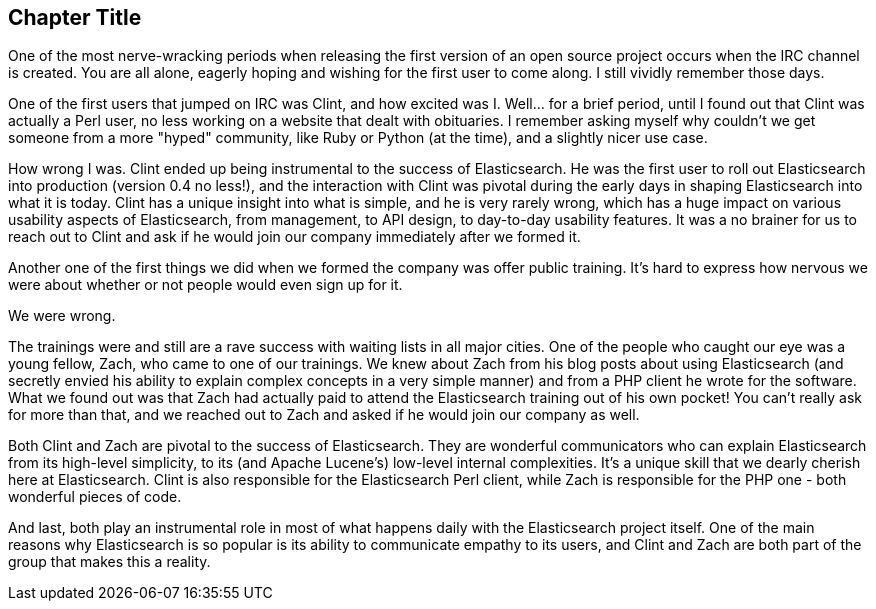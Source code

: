 [[foreword_id]]
[preface]
== Chapter Title

One of the most nerve-wracking periods when releasing the first version of an open source project occurs when the IRC channel is created. You are all alone, eagerly hoping and wishing for the first user to come along. I still vividly remember those days. 

One of the first users that jumped on IRC was Clint, and how excited was I. Well... for a brief period, until I found out that Clint was actually a Perl user, no less working on a website that dealt with obituaries. I remember asking myself why couldn't we get someone from a more "hyped" community, like Ruby or Python (at the time), and a slightly nicer use case.

How wrong I was. Clint ended up being instrumental to the success of Elasticsearch. He was the first user to roll out Elasticsearch into production (version 0.4 no less!), and the interaction with Clint was pivotal during the early days in shaping Elasticsearch into what it is today. Clint has a unique insight into what is simple, and he is very rarely wrong, which has a huge impact on various usability aspects of Elasticsearch, from management, to API design, to day-to-day usability features. It was a no brainer for us to reach out to Clint and ask if he would join our company immediately after we formed it.

Another one of the first things we did when we formed the company was offer public training. It's hard to express how nervous we were about whether or not people would even sign up for it. 

We were wrong. 

The trainings were and still are a rave success with waiting lists in all major cities. One of the people who caught our eye was a young fellow, Zach, who came to one of our trainings. We knew about Zach from his blog posts about using Elasticsearch (and secretly envied his ability to explain complex concepts in a very simple manner) and from a PHP client he wrote for the software. What we found out was that Zach had actually paid to attend the Elasticsearch training out of his own pocket! You can't really ask for more than that, and we reached out to Zach and asked if he would join our company as well.

Both Clint and Zach are pivotal to the success of Elasticsearch. They are wonderful communicators who can explain Elasticsearch from its high-level simplicity, to its (and Apache Lucene's) low-level internal complexities. It's a unique skill that we dearly cherish here at Elasticsearch. Clint is also responsible for the Elasticsearch Perl client, while Zach is responsible for the PHP one -  both wonderful pieces of code.

And last, both play an instrumental role in most of what happens daily with the Elasticsearch project itself. One of the main reasons why Elasticsearch is so popular is its ability to communicate empathy to its users, and Clint and Zach are both part of the group that makes this a reality.

